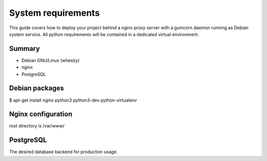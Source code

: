 System requirements
===================

This guide covers how to deploy your project behind a nginx proxy server with a gunicorn daemon running as Debian system service. All python requirements will be contained in a dedicated virtual environment.

Summary
-------

- Debian GNU/Linux (wheezy)
- nginx
- PostgreSQL

Debian packages
---------------

$ apt-get install nginx python3 python3-dev python-virtualenv


Nginx configuration
-------------------

root directory is /var/www/

PostgreSQL
----------

The desired database backend for production usage.
